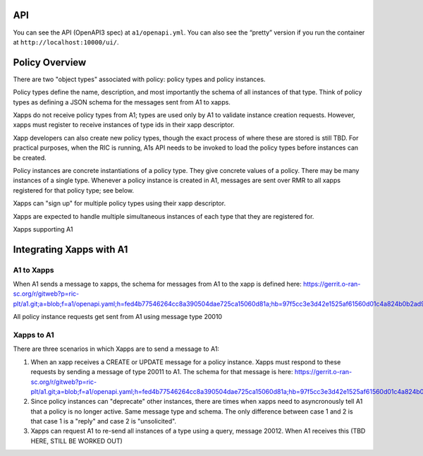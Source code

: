 .. This work is licensed under a Creative Commons Attribution 4.0 International License.
.. SPDX-License-Identifier: CC-BY-4.0

API
====

You can see the API (OpenAPI3 spec) at ``a1/openapi.yml``. You can also
see the “pretty” version if you run the container at
``http://localhost:10000/ui/``.

Policy Overview
===============
There are two "object types" associated with policy: policy types and policy instances.

Policy types define the name, description, and most importantly the schema of all instances of that type. Think of policy types as defining a JSON schema for the messages sent from A1 to xapps.

Xapps do not receive policy types from A1; types are used only by A1 to validate instance creation requests. However, xapps must register to receive instances of type ids in their xapp descriptor.

Xapp developers can also create new policy types, though the exact process of where these are stored is still TBD. For practical purposes, when the RIC is running, A1s API needs to be invoked to load the policy types before instances can be created.

Policy instances are concrete instantiations of a policy type. They give concrete values of a policy. There may be many instances of a single type. Whenever a policy instance is created in A1, messages are sent over RMR to all xapps registered for that policy type; see below.

Xapps can "sign up" for multiple policy types using their xapp descriptor.

Xapps are expected to handle multiple simultaneous instances of each type that they are registered for.

Xapps supporting A1


Integrating Xapps with A1
=========================

A1 to Xapps
-----------
When A1 sends a message to xapps, the schema for messages from A1 to the xapp is defined here: https://gerrit.o-ran-sc.org/r/gitweb?p=ric-plt/a1.git;a=blob;f=a1/openapi.yaml;h=fed4b77546264cc8a390504dae725ca15060d81a;hb=97f5cc3e3d42e1525af61560d01c4a824b0b2ad9#l324

All policy instance requests get sent from A1 using message type 20010

Xapps to A1
-----------
There are three scenarios in which Xapps are to send a message to A1:

1. When an xapp receives a CREATE or UPDATE message for a policy instance. Xapps must respond to these requests by sending a message of type 20011 to A1. The schema for that message is here: https://gerrit.o-ran-sc.org/r/gitweb?p=ric-plt/a1.git;a=blob;f=a1/openapi.yaml;h=fed4b77546264cc8a390504dae725ca15060d81a;hb=97f5cc3e3d42e1525af61560d01c4a824b0b2ad9#l358
2. Since policy instances can "deprecate" other instances, there are times when xapps need to asyncronously tell A1 that a policy is no longer active. Same message type and schema. The only difference between case 1 and 2 is that case 1 is a "reply" and case 2 is "unsolicited".
3. Xapps can request A1 to re-send all instances of a type using a query, message 20012. When A1 receives this (TBD HERE, STILL BE WORKED OUT)
